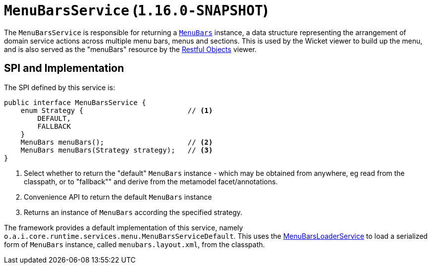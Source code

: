 [[_rgsvc_presentation-layer-spi_MenuBarsService]]
= `MenuBarsService` (`1.16.0-SNAPSHOT`)
:Notice: Licensed to the Apache Software Foundation (ASF) under one or more contributor license agreements. See the NOTICE file distributed with this work for additional information regarding copyright ownership. The ASF licenses this file to you under the Apache License, Version 2.0 (the "License"); you may not use this file except in compliance with the License. You may obtain a copy of the License at. http://www.apache.org/licenses/LICENSE-2.0 . Unless required by applicable law or agreed to in writing, software distributed under the License is distributed on an "AS IS" BASIS, WITHOUT WARRANTIES OR  CONDITIONS OF ANY KIND, either express or implied. See the License for the specific language governing permissions and limitations under the License.
:_basedir: ../../
:_imagesdir: images/



The `MenuBarsService` is responsible for returning a xref:../rgcms/rgcms.adoc#_rgcms_classes_menubars[`MenuBars`] instance, a data structure representing the arrangement of domain service actions across multiple menu bars, menus and sections.
This is used by the Wicket viewer to build up the menu, and is also served as the "menuBars" resource by the xref:../ugvro/ugvro.adoc#[Restful Objects] viewer.



== SPI and Implementation

The SPI defined by this service is:

[source,java]
----
public interface MenuBarsService {
    enum Strategy {                         // <1>
        DEFAULT,
        FALLBACK
    }
    MenuBars menuBars();                    // <2>
    MenuBars menuBars(Strategy strategy);   // <3>
}
----
<1> Select whether to return the "default" `MenuBars` instance - which may be obtained from anywhere, eg read from the classpath, or to "fallback"" and derive from the metamodel facet/annotations.
<2> Convenience API to return the default `MenuBars` instance
<3> Returns an instance of `MenuBars` according the specified strategy.


The framework provides a default implementation of this service, namely `o.a.i.core.runtime.services.menu.MenuBarsServiceDefault`.
This uses the xref:rgsvc.adoc#_rgsvc_presentation-layer-spi_MenuBarsLoaderService[MenuBarsLoaderService] to load a serialized form of `MenuBars` instance, called `menubars.layout.xml`, from the classpath.

